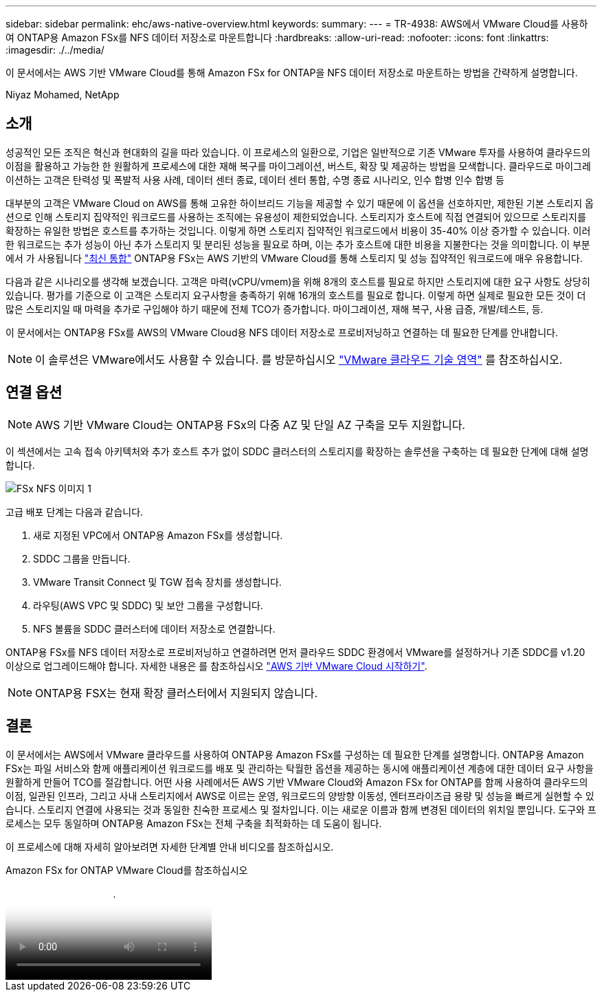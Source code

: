 ---
sidebar: sidebar 
permalink: ehc/aws-native-overview.html 
keywords:  
summary:  
---
= TR-4938: AWS에서 VMware Cloud를 사용하여 ONTAP용 Amazon FSx를 NFS 데이터 저장소로 마운트합니다
:hardbreaks:
:allow-uri-read: 
:nofooter: 
:icons: font
:linkattrs: 
:imagesdir: ./../media/


[role="lead"]
이 문서에서는 AWS 기반 VMware Cloud를 통해 Amazon FSx for ONTAP을 NFS 데이터 저장소로 마운트하는 방법을 간략하게 설명합니다.

Niyaz Mohamed, NetApp



== 소개

성공적인 모든 조직은 혁신과 현대화의 길을 따라 있습니다. 이 프로세스의 일환으로, 기업은 일반적으로 기존 VMware 투자를 사용하여 클라우드의 이점을 활용하고 가능한 한 원활하게 프로세스에 대한 재해 복구를 마이그레이션, 버스트, 확장 및 제공하는 방법을 모색합니다. 클라우드로 마이그레이션하는 고객은 탄력성 및 폭발적 사용 사례, 데이터 센터 종료, 데이터 센터 통합, 수명 종료 시나리오, 인수 합병 인수 합병 등

대부분의 고객은 VMware Cloud on AWS를 통해 고유한 하이브리드 기능을 제공할 수 있기 때문에 이 옵션을 선호하지만, 제한된 기본 스토리지 옵션으로 인해 스토리지 집약적인 워크로드를 사용하는 조직에는 유용성이 제한되었습니다. 스토리지가 호스트에 직접 연결되어 있으므로 스토리지를 확장하는 유일한 방법은 호스트를 추가하는 것입니다. 이렇게 하면 스토리지 집약적인 워크로드에서 비용이 35-40% 이상 증가할 수 있습니다. 이러한 워크로드는 추가 성능이 아닌 추가 스토리지 및 분리된 성능을 필요로 하며, 이는 추가 호스트에 대한 비용을 지불한다는 것을 의미합니다. 이 부분에서 가 사용됩니다 https://aws.amazon.com/about-aws/whats-new/2022/08/announcing-vmware-cloud-aws-integration-amazon-fsx-netapp-ontap/["최신 통합"^] ONTAP용 FSx는 AWS 기반의 VMware Cloud를 통해 스토리지 및 성능 집약적인 워크로드에 매우 유용합니다.

다음과 같은 시나리오를 생각해 보겠습니다. 고객은 마력(vCPU/vmem)을 위해 8개의 호스트를 필요로 하지만 스토리지에 대한 요구 사항도 상당히 있습니다. 평가를 기준으로 이 고객은 스토리지 요구사항을 충족하기 위해 16개의 호스트를 필요로 합니다. 이렇게 하면 실제로 필요한 모든 것이 더 많은 스토리지일 때 마력을 추가로 구입해야 하기 때문에 전체 TCO가 증가합니다. 마이그레이션, 재해 복구, 사용 급증, 개발/테스트, 등.

이 문서에서는 ONTAP용 FSx를 AWS의 VMware Cloud용 NFS 데이터 저장소로 프로비저닝하고 연결하는 데 필요한 단계를 안내합니다.


NOTE: 이 솔루션은 VMware에서도 사용할 수 있습니다. 를 방문하십시오 link:https://vmc.techzone.vmware.com/resource/vmware-cloud-aws-integration-amazon-fsx-netapp-ontap-deployment-guide["VMware 클라우드 기술 영역"] 를 참조하십시오.



== 연결 옵션


NOTE: AWS 기반 VMware Cloud는 ONTAP용 FSx의 다중 AZ 및 단일 AZ 구축을 모두 지원합니다.

이 섹션에서는 고속 접속 아키텍처와 추가 호스트 추가 없이 SDDC 클러스터의 스토리지를 확장하는 솔루션을 구축하는 데 필요한 단계에 대해 설명합니다.

image::fsx-nfs-image1.png[FSx NFS 이미지 1]

고급 배포 단계는 다음과 같습니다.

. 새로 지정된 VPC에서 ONTAP용 Amazon FSx를 생성합니다.
. SDDC 그룹을 만듭니다.
. VMware Transit Connect 및 TGW 접속 장치를 생성합니다.
. 라우팅(AWS VPC 및 SDDC) 및 보안 그룹을 구성합니다.
. NFS 볼륨을 SDDC 클러스터에 데이터 저장소로 연결합니다.


ONTAP용 FSx를 NFS 데이터 저장소로 프로비저닝하고 연결하려면 먼저 클라우드 SDDC 환경에서 VMware를 설정하거나 기존 SDDC를 v1.20 이상으로 업그레이드해야 합니다. 자세한 내용은 를 참조하십시오 link:https://docs.vmware.com/en/VMware-Cloud-on-AWS/services/com.vmware.vmc-aws.getting-started/GUID-3D741363-F66A-4CF9-80EA-AA2866D1834E.html["AWS 기반 VMware Cloud 시작하기"^].


NOTE: ONTAP용 FSX는 현재 확장 클러스터에서 지원되지 않습니다.



== 결론

이 문서에서는 AWS에서 VMware 클라우드를 사용하여 ONTAP용 Amazon FSx를 구성하는 데 필요한 단계를 설명합니다. ONTAP용 Amazon FSx는 파일 서비스와 함께 애플리케이션 워크로드를 배포 및 관리하는 탁월한 옵션을 제공하는 동시에 애플리케이션 계층에 대한 데이터 요구 사항을 원활하게 만들어 TCO를 절감합니다. 어떤 사용 사례에서든 AWS 기반 VMware Cloud와 Amazon FSx for ONTAP를 함께 사용하여 클라우드의 이점, 일관된 인프라, 그리고 사내 스토리지에서 AWS로 이르는 운영, 워크로드의 양방향 이동성, 엔터프라이즈급 용량 및 성능을 빠르게 실현할 수 있습니다. 스토리지 연결에 사용되는 것과 동일한 친숙한 프로세스 및 절차입니다. 이는 새로운 이름과 함께 변경된 데이터의 위치일 뿐입니다. 도구와 프로세스는 모두 동일하며 ONTAP용 Amazon FSx는 전체 구축을 최적화하는 데 도움이 됩니다.

이 프로세스에 대해 자세히 알아보려면 자세한 단계별 안내 비디오를 참조하십시오.

.Amazon FSx for ONTAP VMware Cloud를 참조하십시오
video::6462f4e4-2320-42d2-8d0b-b01200f00ccb[panopto]